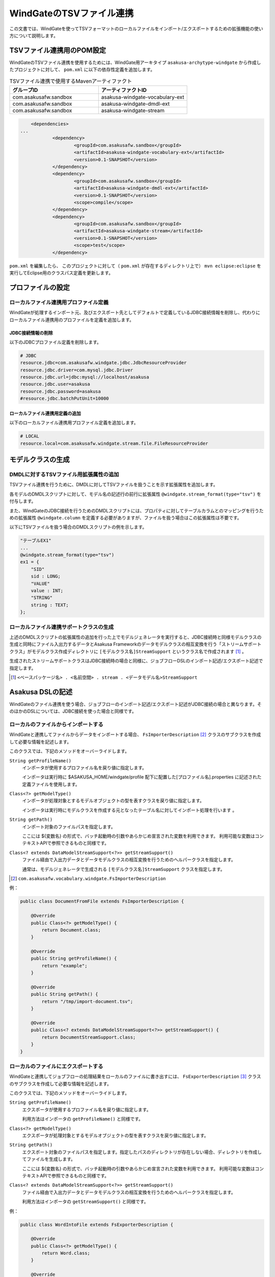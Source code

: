=========================
WindGateのTSVファイル連携
=========================

この文書では、WindGateを使ってTSVフォーマットのローカルファイルをインポート/エクスポートするための拡張機能の使い方について説明します。

TSVファイル連携用のPOM設定
==========================
WindGateのTSVファイル連携を使用するためには、WindGate用アーキタイプ ``asakusa-archytype-windgate`` から作成したプロジェクトに対して、 ``pom.xml`` に以下の依存性定義を追加します。

..  list-table:: TSVファイル連携で使用するMavenアーティファクト
    :widths: 5 5 
    :header-rows: 1

    * - グループID
      - アーティファクトID
    * - com.asakusafw.sandbox
      - asakusa-windgate-vocabulary-ext
    * - com.asakusafw.sandbox
      - asakusa-windgate-dmdl-ext
    * - com.asakusafw.sandbox
      - asakusa-windgate-stream

..  code-block:: xml

	<dependencies>
    ...
		<dependency>
			<groupId>com.asakusafw.sandbox</groupId>
			<artifactId>asakusa-windgate-vocabulary-ext</artifactId>
			<version>0.1-SNAPSHOT</version>
		</dependency>
		<dependency>
			<groupId>com.asakusafw.sandbox</groupId>
			<artifactId>asakusa-windgate-dmdl-ext</artifactId>
			<version>0.1-SNAPSHOT</version>
			<scope>compile</scope>
		</dependency>
		<dependency>
			<groupId>com.asakusafw.sandbox</groupId>
			<artifactId>asakusa-windgate-stream</artifactId>
			<version>0.1-SNAPSHOT</version>
			<scope>test</scope>
		</dependency>

``pom.xml`` を編集したら、 このプロジェクトに対して（ ``pom.xml`` が存在するディレクトリ上で） ``mvn eclipse:eclipse`` を実行してEclipse用のクラスパス定義を更新します。

プロファイルの設定
==================

ローカルファイル連携用プロファイル定義
--------------------------------------
WindGateが処理するインポート元、及びエクスポート先としてデフォルトで定義しているJDBC接続情報を削除し、代わりにローカルファイル連携用のプロファイルを定義を追加します。

JDBC接続情報の削除
~~~~~~~~~~~~~~~~~~
以下のJDBCプロファイル定義を削除します。

..  code-block:: properties

    # JDBC
    resource.jdbc=com.asakusafw.windgate.jdbc.JdbcResourceProvider
    resource.jdbc.driver=com.mysql.jdbc.Driver
    resource.jdbc.url=jdbc:mysql://localhost/asakusa
    resource.jdbc.user=asakusa
    resource.jdbc.password=asakusa
    #resource.jdbc.batchPutUnit=10000

ローカルファイル連携用定義の追加
~~~~~~~~~~~~~~~~~~~~~~~~~~~~~~~~
以下のローカルファイル連携用プロファイル定義を追加します。

..  code-block:: properties

    # LOCAL
    resource.local=com.asakusafw.windgate.stream.file.FileResourceProvider

モデルクラスの生成
==================

DMDLに対するTSVファイル用拡張属性の追加
---------------------------------------
TSVファイル連携を行うために、DMDLに対してTSVファイルを扱うことを示す拡張属性を追加します。

各モデルのDMDLスクリプトに対して、モデル名の記述行の前行に拡張属性 ``@windgate.stream_format(type="tsv")`` を付与します。

また、WindGateのJDBC接続を行うためのDMDLスクリプトには、プロパティに対してテーブルカラムとのマッピングを行うための拡張属性 ``@windgate.column`` を定義する必要がありますが、ファイルを扱う場合はこの拡張属性は不要です。

以下にTSVファイルを扱う場合のDMDLスクリプトの例を示します。

..  code-block:: sh

    "テーブルEX1"
    ...
    @windgate.stream_format(type="tsv")
    ex1 = {
        "SID"
        sid : LONG;
        "VALUE"
        value : INT;
        "STRING"
        string : TEXT;
    };

ローカルファイル連携サポートクラスの生成
----------------------------------------
上述のDMDLスクリプトの拡張属性の追加を行った上でモデルジェネレータを実行すると、JDBC接続時と同様モデルクラスの生成と同時にファイル入出力するデータとAsakusa Frameworkのデータモデルクラスの相互変換を行う「ストリームサポートクラス」がモデルクラス作成ディレクトリに ``[モデルクラス名]StreamSupport`` というクラス名で作成されます [#]_ 。

生成されたストリームサポートクラスはJDBC接続時の場合と同様に、ジョブフローDSLのインポート記述/エクスポート記述で指定します。

..  [#] ``<ベースパッケージ名> . <名前空間> . stream . <データモデル名>StreamSupport``

Asakusa DSLの記述
=================
WindGateのファイル連携を使う場合、ジョブフローのインポート記述/エクスポート記述がJDBC接続の場合と異なります。そのほかのDSLについては、JDBC接続を使った場合と同様です。

ローカルのファイルからインポートする
------------------------------------
WindGateと連携してファイルからデータをインポートする場合、 ``FsImporterDescription`` [#]_ クラスのサブクラスを作成して必要な情報を記述します。

このクラスでは、下記のメソッドをオーバーライドします。

``String getProfileName()``
    インポータが使用するプロファイル名を戻り値に指定します。

    インポータは実行時に $ASAKUSA_HOME/windgate/profile 配下に配置した[プロファイル名].properties に記述された定義ファイルを使用します。

``Class<?> getModelType()``
    インポータが処理対象とするモデルオブジェクトの型を表すクラスを戻り値に指定します。

    インポータは実行時にモデルクラスを作成する元となったテーブル名に対してインポート処理を行います 。

``String getPath()``
    インポート対象のファイルパスを指定します。

    ここには ${変数名} の形式で、バッチ起動時の引数やあらかじめ宣言された変数を利用できます。 利用可能な変数はコンテキストAPIで参照できるものと同様です。
    

``Class<? extends DataModelStreamSupport<?>> getStreamSupport()``
    ファイル経由で入出力データとデータモデルクラスの相互変換を行うためのヘルパークラスを指定します。

    通常は、モデルジェネレータで生成される ``[モデルクラス名]StreamSupport`` クラスを指定します。

..  [#] ``com.asakusafw.vocabulary.windgate.FsImporterDescription``

例：

..  code-block:: java

    public class DocumentFromFile extends FsImporterDescription {

        @Override
        public Class<?> getModelType() {
            return Document.class;
        }

        @Override
        public String getProfileName() {
            return "example";
        }

        @Override
        public String getPath() {
            return "/tmp/import-document.tsv";
        }

        @Override
        public Class<? extends DataModelStreamSupport<?>> getStreamSupport() {
            return DocumentStreamSupport.class;
        }
    }

ローカルのファイルにエクスポートする
------------------------------------
WindGateと連携してジョブフローの処理結果をローカルのファイルに書き出すには、 ``FsExporterDescription`` [#]_ クラスのサブクラスを作成して必要な情報を記述します。

このクラスでは、下記のメソッドをオーバーライドします。

``String getProfileName()``
    エクスポータが使用するプロファイル名を戻り値に指定します。

    利用方法はインポータの ``getProfileName()`` と同様です。

``Class<?> getModelType()``
    エクスポータが処理対象とするモデルオブジェクトの型を表すクラスを戻り値に指定します。

``String getPath()``
    エクスポート対象のファイルパスを指定します。指定したパスのディレクトリが存在しない場合、ディレクトリを作成してファイルを生成します。

    ここには ${変数名} の形式で、バッチ起動時の引数やあらかじめ宣言された変数を利用できます。 利用可能な変数はコンテキストAPIで参照できるものと同様です。

``Class<? extends DataModelStreamSupport<?>> getStreamSupport()``
    ファイル経由で入出力データとデータモデルクラスの相互変換を行うためのヘルパークラスを指定します。

    利用方法はインポータの ``getStreamSupport()`` と同様です。

例：

..  code-block:: java

    public class WordIntoFile extends FsExporterDescription {

        @Override
        public Class<?> getModelType() {
            return Word.class;
        }

        @Override
        public String getProfileName() {
            return "example";
        }

        @Override
        public String getPath() {
            return "/tmp/export-word.tsv";
        }

        @Override
        public Class<? extends DataModelStreamSupport<?>> getStreamSupport() {
            return WordStreamSupport.class;
        }
    }

..  [#] ``com.asakusafw.vocabulary.windgate.FsExporterDescription``

..  warning::
    エクスポート時のファイルパスにすでに同名のファイルが存在していた場合は、このファイルを上書きしてファイルを生成します。

